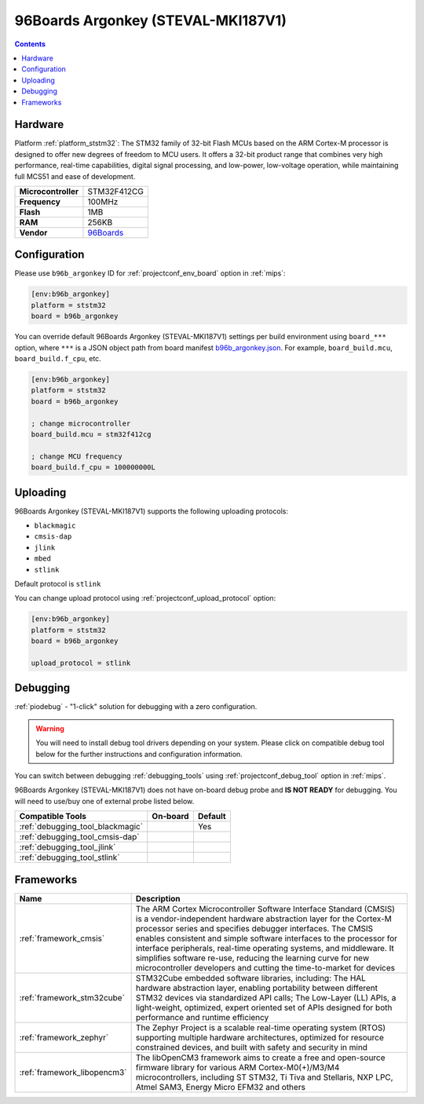
.. _board_ststm32_b96b_argonkey:

96Boards Argonkey (STEVAL-MKI187V1)
===================================

.. contents::

Hardware
--------

Platform :ref:`platform_ststm32`: The STM32 family of 32-bit Flash MCUs based on the ARM Cortex-M processor is designed to offer new degrees of freedom to MCU users. It offers a 32-bit product range that combines very high performance, real-time capabilities, digital signal processing, and low-power, low-voltage operation, while maintaining full MCS51 and ease of development.

.. list-table::

  * - **Microcontroller**
    - STM32F412CG
  * - **Frequency**
    - 100MHz
  * - **Flash**
    - 1MB
  * - **RAM**
    - 256KB
  * - **Vendor**
    - `96Boards <https://www.st.com/en/evaluation-tools/steval-mki187v1.html?utm_source=platformio.org&utm_medium=docs>`__


Configuration
-------------

Please use ``b96b_argonkey`` ID for :ref:`projectconf_env_board` option in :ref:`mips`:

.. code-block:: ini

  [env:b96b_argonkey]
  platform = ststm32
  board = b96b_argonkey

You can override default 96Boards Argonkey (STEVAL-MKI187V1) settings per build environment using
``board_***`` option, where ``***`` is a JSON object path from
board manifest `b96b_argonkey.json <https://github.com/platformio/platform-ststm32/blob/master/boards/b96b_argonkey.json>`_. For example,
``board_build.mcu``, ``board_build.f_cpu``, etc.

.. code-block:: ini

  [env:b96b_argonkey]
  platform = ststm32
  board = b96b_argonkey

  ; change microcontroller
  board_build.mcu = stm32f412cg

  ; change MCU frequency
  board_build.f_cpu = 100000000L


Uploading
---------
96Boards Argonkey (STEVAL-MKI187V1) supports the following uploading protocols:

* ``blackmagic``
* ``cmsis-dap``
* ``jlink``
* ``mbed``
* ``stlink``

Default protocol is ``stlink``

You can change upload protocol using :ref:`projectconf_upload_protocol` option:

.. code-block:: ini

  [env:b96b_argonkey]
  platform = ststm32
  board = b96b_argonkey

  upload_protocol = stlink

Debugging
---------

:ref:`piodebug` - "1-click" solution for debugging with a zero configuration.

.. warning::
    You will need to install debug tool drivers depending on your system.
    Please click on compatible debug tool below for the further
    instructions and configuration information.

You can switch between debugging :ref:`debugging_tools` using
:ref:`projectconf_debug_tool` option in :ref:`mips`.

96Boards Argonkey (STEVAL-MKI187V1) does not have on-board debug probe and **IS NOT READY** for debugging. You will need to use/buy one of external probe listed below.

.. list-table::
  :header-rows:  1

  * - Compatible Tools
    - On-board
    - Default
  * - :ref:`debugging_tool_blackmagic`
    -
    - Yes
  * - :ref:`debugging_tool_cmsis-dap`
    -
    -
  * - :ref:`debugging_tool_jlink`
    -
    -
  * - :ref:`debugging_tool_stlink`
    -
    -

Frameworks
----------
.. list-table::
    :header-rows:  1

    * - Name
      - Description

    * - :ref:`framework_cmsis`
      - The ARM Cortex Microcontroller Software Interface Standard (CMSIS) is a vendor-independent hardware abstraction layer for the Cortex-M processor series and specifies debugger interfaces. The CMSIS enables consistent and simple software interfaces to the processor for interface peripherals, real-time operating systems, and middleware. It simplifies software re-use, reducing the learning curve for new microcontroller developers and cutting the time-to-market for devices

    * - :ref:`framework_stm32cube`
      - STM32Cube embedded software libraries, including: The HAL hardware abstraction layer, enabling portability between different STM32 devices via standardized API calls; The Low-Layer (LL) APIs, a light-weight, optimized, expert oriented set of APIs designed for both performance and runtime efficiency

    * - :ref:`framework_zephyr`
      - The Zephyr Project is a scalable real-time operating system (RTOS) supporting multiple hardware architectures, optimized for resource constrained devices, and built with safety and security in mind

    * - :ref:`framework_libopencm3`
      - The libOpenCM3 framework aims to create a free and open-source firmware library for various ARM Cortex-M0(+)/M3/M4 microcontrollers, including ST STM32, Ti Tiva and Stellaris, NXP LPC, Atmel SAM3, Energy Micro EFM32 and others
